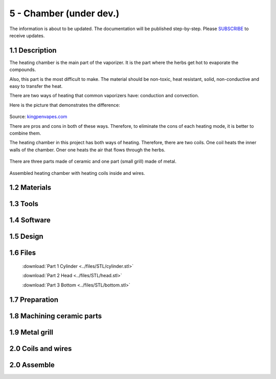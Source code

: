 5 - Chamber (under dev.)
============

The information is about to be updated. The documentation will be published step-by-step. Please SUBSCRIBE_ to receive updates.

.. _SUBSCRIBE: https://www.mogoool.com/subscribe

1.1 Description
-----------------

The heating chamber is the main part of the vaporizer. It is the part where the herbs get hot to evaporate the compounds.  

Also, this part is the most difficult to make. The material should be non-toxic, heat resistant, solid, non-conductive and easy to transfer the heat.

There are two ways of heating that common vaporizers have: conduction and convection. 

Here is the picture that demonstrates the difference:

.. figure::  ../files/images/5chamber/Conduction-vs-Convection-vaporizer.jpg
   :align:  center
   :width:  400

Source: kingpenvapes.com_

.. _kingpenvapes.com: https://kingpenvapes.com/kpv-blog/conduction-and-convection/

There are pros and cons in both of these ways. Therefore, to eliminate the cons of each heating mode, it is better to combine them.

The heating chamber in this project has both ways of heating.  Therefore, there are two coils. One coil heats the inner walls of the chamber. Oner one heats the air that flows through the herbs.

.. figure::  ../files/images/5chamber/Chamber_scheme.jpg
   :align:  center
   :width:  400
  
There are three parts made of ceramic and one part (small grill) made of metal.

.. figure::  ../files/images/5chamber/Chamber_parts.jpg
   :align:  center
   :width:  400
  
Assembled heating chamber with heating coils inside and wires.

.. figure::  ../files/images/5chamber/Chamber_wires.jpg
   :align:  center
   :width:  400


1.2 Materials
-----------------

1.3 Tools
-----------------

1.4 Software
-----------------

1.5 Design
-----------------

1.6 Files
-----------------

.. figure::  ../files/images/5chamber/Parts_size.jpg
   :align:  center
   :width:  400
   
 :download:`Part 1 Cylinder <../files/STL/cylinder.stl>`
 
 :download:`Part 2 Head <../files/STL/head.stl>`
 
 :download:`Part 3 Bottom <../files/STL/bottom.stl>`


1.7 Preparation
-----------------

1.8 Machining ceramic parts
-----------------

1.9 Metal grill 
-----------------

2.0 Coils and wires
-----------------

2.0 Assemble
-----------------

